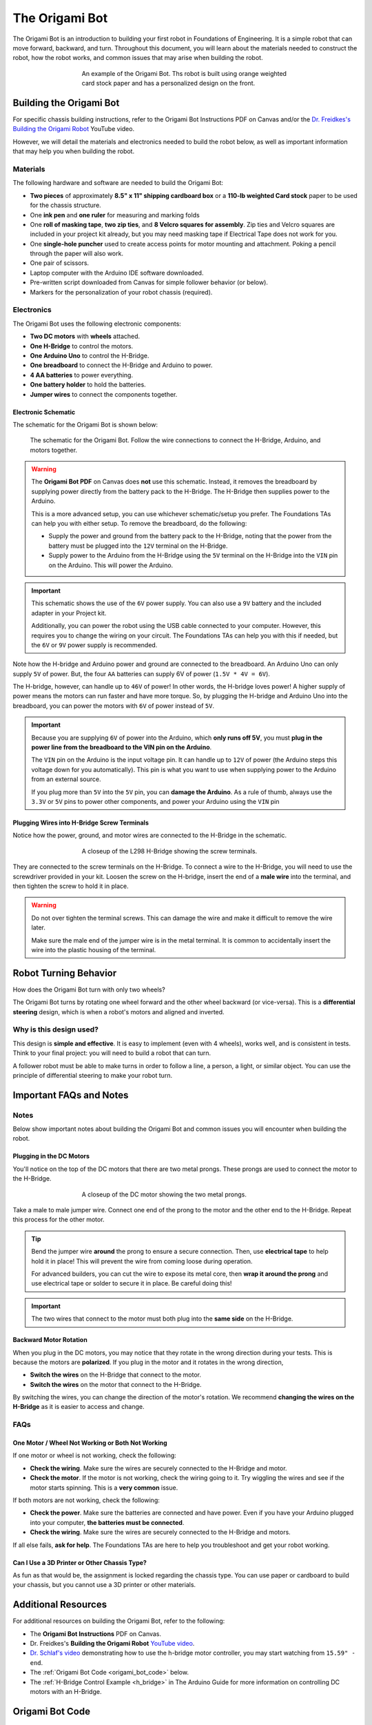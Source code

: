 .. _origami_bot:

The Origami Bot
===============

The Origami Bot is an introduction to building your first robot in Foundations of Engineering.
It is a simple robot that can move forward, backward, and turn. Throughout this document, you will learn about the materials needed to construct the robot, how the robot works, and common issues that may arise when building the robot.

.. figure:: ../images/origami_bot_example.png
    :alt: Origami Bot
    :figwidth: 60%
    :align: center

    An example of the Origami Bot. Ths robot is built using orange weighted card stock paper and has a personalized design on the front.

Building the Origami Bot
-------------------------

For specific chassis building instructions, refer to the Origami Bot Instructions PDF on Canvas and/or
the `Dr. Freidkes's Building the Origami Robot <https://www.youtube.com/watch?v=yOe0VYiVKno>`_ YouTube video.

However, we will detail the materials and electronics needed to build the robot below, as well as important information that may help you when building the robot.

Materials
^^^^^^^^^

The following hardware and software are needed to build the Origami Bot:

- **Two pieces** of approximately **8.5" x 11" shipping cardboard box** or a **110-lb weighted Card stock** paper to be used for the chassis structure.
- One **ink pen** and **one ruler** for measuring and marking folds
- One **roll of masking tape**, **two zip ties**, and **8 Velcro squares for assembly**. Zip ties and Velcro squares are included in your project kit already, but you may need masking tape if Electrical Tape does not work for you.
- One **single-hole puncher** used to create access points for motor mounting and attachment. Poking a pencil through the paper will also work.
- One pair of scissors.
- Laptop computer with the Arduino IDE software downloaded.
- Pre-written script downloaded from Canvas for simple follower behavior (or below).
- Markers for the personalization of your robot chassis (required).


Electronics
^^^^^^^^^^^

The Origami Bot uses the following electronic components:

- **Two DC motors** with **wheels** attached.
- **One H-Bridge** to control the motors.
- **One Arduino Uno** to control the H-Bridge.
- **One breadboard** to connect the H-Bridge and Arduino to power.
- **4 AA batteries** to power everything.
- **One battery holder** to hold the batteries.
- **Jumper wires** to connect the components together.

Electronic Schematic
"""""""""""""""""""""

The schematic for the Origami Bot is shown below:

.. figure:: ../images/origami_bot_schematic.png
    :alt: Origami Bot Schematic

    The schematic for the Origami Bot. Follow the wire connections to connect the H-Bridge, Arduino, and motors together.

.. warning::

    The **Origami Bot PDF** on Canvas does **not** use this schematic. Instead, it removes the breadboard by supplying power directly from the battery pack to the H-Bridge. The H-Bridge then supplies power to the Arduino.

    This is a more advanced setup, you can use whichever schematic/setup you prefer. The Foundations TAs can help you with either setup. To remove the breadboard, do the following:

    - Supply the power and ground from the battery pack to the H-Bridge, noting that the power from the battery must be plugged into the ``12V`` terminal on the H-Bridge.
    - Supply power to the Arduino from the H-Bridge using the ``5V`` terminal on the H-Bridge into the ``VIN`` pin on the Arduino. This will power the Arduino.

.. important::

    This schematic shows the use of the ``6V`` power supply. You can also use a ``9V`` battery and the included adapter in your Project kit.

    Additionally, you can power the robot using the USB cable connected to your computer. However, this requires you to change the wiring on your circuit. The Foundations TAs can help you with this if needed, but the ``6V`` or ``9V`` power supply is recommended.

Note how the H-bridge and Arduino power and ground are connected to the breadboard. An Arduino Uno
can only supply ``5V`` of power. But, the four ``AA`` batteries can supply 6V of power (``1.5V * 4V = 6V``).

The H-bridge, however, can handle up to ``46V`` of power! In other words, the H-bridge
loves power! A higher supply of power means the motors can run faster and have more torque.
So, by plugging the H-bridge and Arduino Uno into the breadboard, you can power the motors with ``6V`` of power instead of ``5V``.

.. important::

    Because you are supplying ``6V`` of power into the Arduino, which **only runs off 5V**,
    you must **plug in the power line from the breadboard to the VIN pin on the Arduino**.

    The ``VIN`` pin on the Arduino is the input voltage pin. It can handle up to ``12V`` of power (the Arduino steps this voltage down for you automatically). This pin is what you want to use when supplying power to the Arduino from an external source.

    If you plug more than ``5V`` into the ``5V`` pin, you can **damage the Arduino**. As a rule of thumb, always use the ``3.3V`` or ``5V`` pins to power other components, and power your Arduino using the ``VIN`` pin

Plugging Wires into H-Bridge Screw Terminals
""""""""""""""""""""""""""""""""""""""""""""

Notice how the power, ground, and motor wires are connected to the H-Bridge in the schematic.

.. figure:: ../images/l298_h_bridge_closeup.png
    :alt: L298 H-Bridge Closeup
    :figwidth: 60%
    :align: center

    A closeup of the L298 H-Bridge showing the screw terminals.

They are connected to the screw terminals on the H-Bridge. To connect a wire to the H-Bridge, you
will need to use the screwdriver provided in your kit. Loosen the screw on the H-bridge, insert the end of a **male wire** into the terminal, and then tighten the screw to hold it in place.

.. warning::

    Do not over tighten the terminal screws. This can damage the wire and make it difficult to remove the wire later.

    Make sure the male end of the jumper wire is in the metal terminal. It is common to accidentally insert the wire into the plastic housing of the terminal.


Robot Turning Behavior
----------------------

How does the Origami Bot turn with only two wheels?

The Origami Bot turns by rotating one wheel forward and the other wheel backward (or vice-versa).
This is a **differential steering** design, which is when a robot's motors and aligned and inverted.

Why is this design used?
^^^^^^^^^^^^^^^^^^^^^^^^

This design is **simple and effective**. It is easy to implement (even with 4 wheels), works well, and is consistent in tests. Think to your final project: you will need to build a robot that can turn.

A follower robot must be able to make turns in order to follow a line, a person, a light, or similar
object. You can use the principle of differential steering to make your robot turn.

Important FAQs and Notes
------------------------

Notes
^^^^^

Below show important notes about building the Origami Bot and common issues you will encounter
when building the robot.

Plugging in the DC Motors
""""""""""""""""""""""""""

You'll notice on the top of the DC motors that there are two metal prongs. These prongs are used to
connect the motor to the H-Bridge.

.. figure:: ../images/dc_motor_closeup.png
    :alt: DC Motor Closeup
    :figwidth: 60%
    :align: center

    A closeup of the DC motor showing the two metal prongs.

Take a male to male jumper wire. Connect one end of the prong to the motor and the other end to the
H-Bridge. Repeat this process for the other motor.


.. tip::

    Bend the jumper wire **around** the prong to ensure a secure connection. Then, use **electrical tape** to help hold it in place! This will prevent the wire from coming loose during operation.

    For advanced builders, you can cut the wire to expose its metal core, then **wrap it around the prong** and use electrical tape or solder to secure it in place. Be careful doing this!

.. important::

    The two wires that connect to the motor must both plug into the **same side** on the H-Bridge.


Backward Motor Rotation
""""""""""""""""""""""""

When you plug in the DC motors, you may notice that they rotate in the wrong direction during your tests.
This is because the motors are **polarized**. If you plug in the motor and it rotates in the wrong direction,

- **Switch the wires** on the H-Bridge that connect to the motor.
- **Switch the wires** on the motor that connect to the H-Bridge.

By switching the wires, you can change the direction of the motor's rotation. We recommend
**changing the wires on the H-Bridge** as it is easier to access and change.

FAQs
^^^^

One Motor / Wheel Not Working or Both Not Working
""""""""""""""""""""""""""""""""""""""""""""""""""

If one motor or wheel is not working, check the following:

- **Check the wiring**. Make sure the wires are securely connected to the H-Bridge and motor.
- **Check the motor**. If the motor is not working, check the wiring going to it. Try wiggling the wires and see if the motor starts spinning. This is a **very common** issue.

If both motors are not working, check the following:

- **Check the power**. Make sure the batteries are connected and have power. Even if you have your Arduino plugged into your computer, **the batteries must be connected**.
- **Check the wiring**. Make sure the wires are securely connected to the H-Bridge and motors.

If all else fails, **ask for help**. The Foundations TAs are here to help you troubleshoot and get your robot working.

Can I Use a 3D Printer or Other Chassis Type?
"""""""""""""""""""""""""""""""""""""""""""""

As fun as that would be, the assignment is locked regarding the chassis type. You can use paper or cardboard to build your chassis, but you cannot use a 3D printer or other materials.

Additional Resources
--------------------

For additional resources on building the Origami Bot, refer to the following:

- The **Origami Bot Instructions** PDF on Canvas.
- Dr. Freidkes's **Building the Origami Robot** `YouTube video <https://www.youtube.com/watch?v=yOe0VYiVKno>`_.
- `Dr. Schlaf's video <https://youtu.be/j6D9-GKhAyc?si=DjsJl7CnlX8HYTyr&t=959>`_ demonstrating how to use the h-bridge motor controller, you may start watching from ``15.59" - end``.
- The :ref:`Origami Bot Code <origami_bot_code>` below.
- The :ref:`H-Bridge Control Example <h_bridge>` in The Arduino Guide for more information on controlling DC motors with an H-Bridge.


.. _origami_bot_code:

Origami Bot Code
----------------

An updated version of the Origami Bot code is provided below. This has been expanded to include
additional comments about what the code is doing, as well as align with The Arduino Guide's
standards.


.. whole-literal-include:: ../../examples/assignments/origami_bot.ino
    :language: cpp